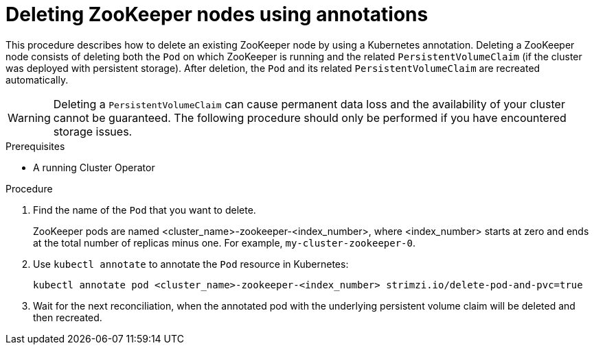 // Module included in the following assemblies:
//
// assembly-management-tasks.adoc

[id='proc-manual-delete-pod-pvc-zookeeper-{context}']
= Deleting ZooKeeper nodes using annotations

This procedure describes how to delete an existing ZooKeeper node by using a Kubernetes annotation.
Deleting a ZooKeeper node consists of deleting both the `Pod` on which ZooKeeper is running and the related `PersistentVolumeClaim` (if the cluster was deployed with persistent storage).
After deletion, the `Pod` and its related `PersistentVolumeClaim` are recreated automatically.

WARNING: Deleting a `PersistentVolumeClaim` can cause permanent data loss and the availability of your cluster cannot be guaranteed.
The following procedure should only be performed if you have encountered storage issues.

.Prerequisites

* A running Cluster Operator

.Procedure

. Find the name of the `Pod` that you want to delete.
+
ZooKeeper pods are named <cluster_name>-zookeeper-<index_number>, where <index_number> starts at zero and ends at the total number of replicas minus one.
For example, `my-cluster-zookeeper-0`.

. Use `kubectl annotate` to annotate the `Pod` resource in Kubernetes:
+
[source,shell,subs="+quotes,attributes+"]
kubectl annotate pod <cluster_name>-zookeeper-<index_number> strimzi.io/delete-pod-and-pvc=true

. Wait for the next reconciliation, when the annotated pod with the underlying persistent volume claim will be deleted and then recreated.
